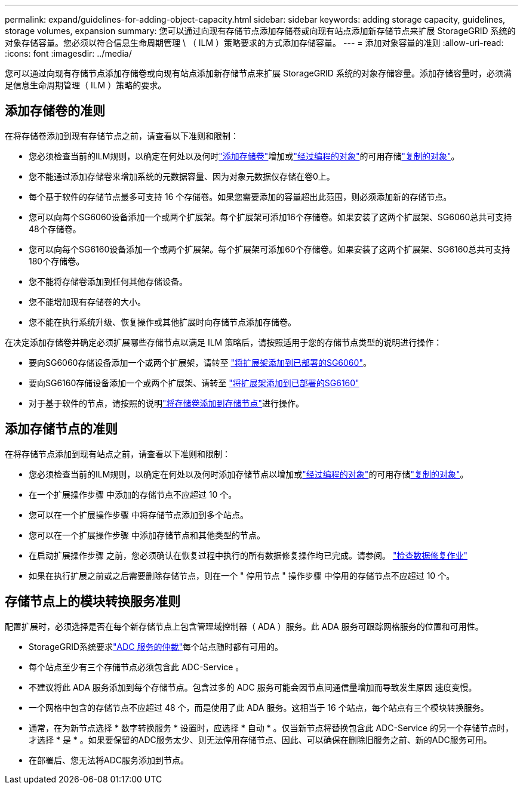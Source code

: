 ---
permalink: expand/guidelines-for-adding-object-capacity.html 
sidebar: sidebar 
keywords: adding storage capacity, guidelines, storage volumes, expansion 
summary: 您可以通过向现有存储节点添加存储卷或向现有站点添加新存储节点来扩展 StorageGRID 系统的对象存储容量。您必须以符合信息生命周期管理 \ （ ILM ）策略要求的方式添加存储容量。 
---
= 添加对象容量的准则
:allow-uri-read: 
:icons: font
:imagesdir: ../media/


[role="lead"]
您可以通过向现有存储节点添加存储卷或向现有站点添加新存储节点来扩展 StorageGRID 系统的对象存储容量。添加存储容量时，必须满足信息生命周期管理（ ILM ）策略的要求。



== 添加存储卷的准则

在将存储卷添加到现有存储节点之前，请查看以下准则和限制：

* 您必须检查当前的ILM规则，以确定在何处以及何时link:../expand/adding-storage-volumes-to-storage-nodes.html["添加存储卷"]增加或link:../ilm/what-erasure-coding-schemes-are.html["经过编程的对象"]的可用存储link:../ilm/what-replication-is.html["复制的对象"]。
* 您不能通过添加存储卷来增加系统的元数据容量、因为对象元数据仅存储在卷0上。
* 每个基于软件的存储节点最多可支持 16 个存储卷。如果您需要添加的容量超出此范围，则必须添加新的存储节点。
* 您可以向每个SG6060设备添加一个或两个扩展架。每个扩展架可添加16个存储卷。如果安装了这两个扩展架、SG6060总共可支持48个存储卷。
* 您可以向每个SG6160设备添加一个或两个扩展架。每个扩展架可添加60个存储卷。如果安装了这两个扩展架、SG6160总共可支持180个存储卷。
* 您不能将存储卷添加到任何其他存储设备。
* 您不能增加现有存储卷的大小。
* 您不能在执行系统升级、恢复操作或其他扩展时向存储节点添加存储卷。


在决定添加存储卷并确定必须扩展哪些存储节点以满足 ILM 策略后，请按照适用于您的存储节点类型的说明进行操作：

* 要向SG6060存储设备添加一个或两个扩展架，请转至 https://docs.netapp.com/us-en/storagegrid-appliances/sg6000/adding-expansion-shelf-to-deployed-sg6060.html["将扩展架添加到已部署的SG6060"^]。
* 要向SG6160存储设备添加一个或两个扩展架、请转至 https://docs.netapp.com/us-en/storagegrid-appliances/sg6100/adding-expansion-shelf-to-deployed-sg6160.html["将扩展架添加到已部署的SG6160"^]
* 对于基于软件的节点，请按照的说明link:adding-storage-volumes-to-storage-nodes.html["将存储卷添加到存储节点"]进行操作。




== 添加存储节点的准则

在将存储节点添加到现有站点之前，请查看以下准则和限制：

* 您必须检查当前的ILM规则，以确定在何处以及何时添加存储节点以增加或link:../ilm/what-erasure-coding-schemes-are.html["经过编程的对象"]的可用存储link:../ilm/what-replication-is.html["复制的对象"]。
* 在一个扩展操作步骤 中添加的存储节点不应超过 10 个。
* 您可以在一个扩展操作步骤 中将存储节点添加到多个站点。
* 您可以在一个扩展操作步骤 中添加存储节点和其他类型的节点。
* 在启动扩展操作步骤 之前，您必须确认在恢复过程中执行的所有数据修复操作均已完成。请参阅。 link:../maintain/checking-data-repair-jobs.html["检查数据修复作业"]
* 如果在执行扩展之前或之后需要删除存储节点，则在一个 " 停用节点 " 操作步骤 中停用的存储节点不应超过 10 个。




== 存储节点上的模块转换服务准则

配置扩展时，必须选择是否在每个新存储节点上包含管理域控制器（ ADA ）服务。此 ADA 服务可跟踪网格服务的位置和可用性。

* StorageGRID系统要求link:../maintain/understanding-adc-service-quorum.html["ADC 服务的仲裁"]每个站点随时都有可用的。
* 每个站点至少有三个存储节点必须包含此 ADC-Service 。
* 不建议将此 ADA 服务添加到每个存储节点。包含过多的 ADC 服务可能会因节点间通信量增加而导致发生原因 速度变慢。
* 一个网格中包含的存储节点不应超过 48 个，而是使用了此 ADA 服务。这相当于 16 个站点，每个站点有三个模块转换服务。
* 通常，在为新节点选择 * 数字转换服务 * 设置时，应选择 * 自动 * 。仅当新节点将替换包含此 ADC-Service 的另一个存储节点时，才选择 * 是 * 。如果要保留的ADC服务太少、则无法停用存储节点、因此、可以确保在删除旧服务之前、新的ADC服务可用。
* 在部署后、您无法将ADC服务添加到节点。

